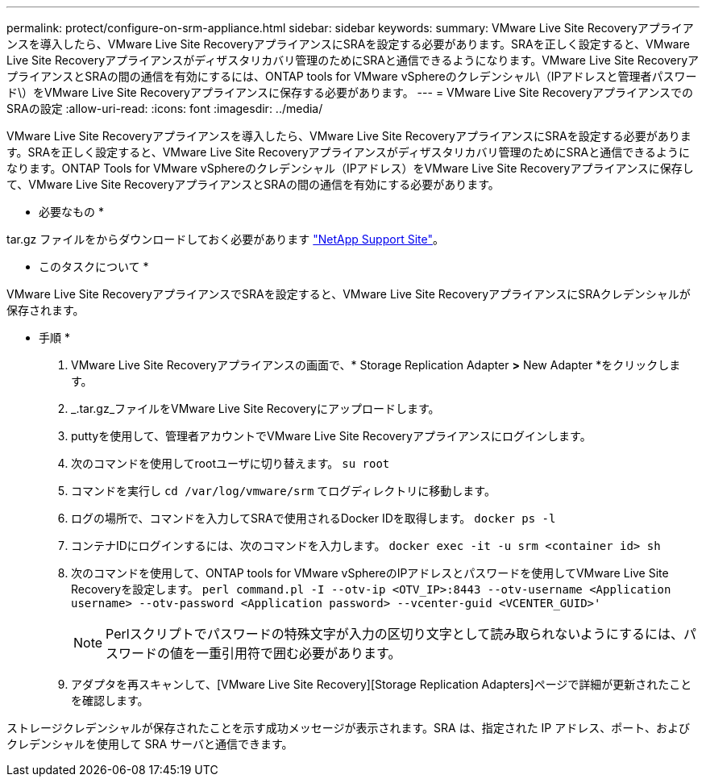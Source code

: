 ---
permalink: protect/configure-on-srm-appliance.html 
sidebar: sidebar 
keywords:  
summary: VMware Live Site Recoveryアプライアンスを導入したら、VMware Live Site RecoveryアプライアンスにSRAを設定する必要があります。SRAを正しく設定すると、VMware Live Site Recoveryアプライアンスがディザスタリカバリ管理のためにSRAと通信できるようになります。VMware Live Site RecoveryアプライアンスとSRAの間の通信を有効にするには、ONTAP tools for VMware vSphereのクレデンシャル\（IPアドレスと管理者パスワード\）をVMware Live Site Recoveryアプライアンスに保存する必要があります。 
---
= VMware Live Site RecoveryアプライアンスでのSRAの設定
:allow-uri-read: 
:icons: font
:imagesdir: ../media/


[role="lead"]
VMware Live Site Recoveryアプライアンスを導入したら、VMware Live Site RecoveryアプライアンスにSRAを設定する必要があります。SRAを正しく設定すると、VMware Live Site Recoveryアプライアンスがディザスタリカバリ管理のためにSRAと通信できるようになります。ONTAP Tools for VMware vSphereのクレデンシャル（IPアドレス）をVMware Live Site Recoveryアプライアンスに保存して、VMware Live Site RecoveryアプライアンスとSRAの間の通信を有効にする必要があります。

* 必要なもの *

.tar.gz ファイルをからダウンロードしておく必要があります https://mysupport.netapp.com/site/products/all/details/otv/downloads-tab["NetApp Support Site"]。

* このタスクについて *

VMware Live Site RecoveryアプライアンスでSRAを設定すると、VMware Live Site RecoveryアプライアンスにSRAクレデンシャルが保存されます。

* 手順 *

. VMware Live Site Recoveryアプライアンスの画面で、* Storage Replication Adapter *>* New Adapter *をクリックします。
. _.tar.gz_ファイルをVMware Live Site Recoveryにアップロードします。
. puttyを使用して、管理者アカウントでVMware Live Site Recoveryアプライアンスにログインします。
. 次のコマンドを使用してrootユーザに切り替えます。 `su root`
. コマンドを実行し `cd /var/log/vmware/srm` てログディレクトリに移動します。
. ログの場所で、コマンドを入力してSRAで使用されるDocker IDを取得します。 `docker ps -l`
. コンテナIDにログインするには、次のコマンドを入力します。 `docker exec -it -u srm <container id> sh`
. 次のコマンドを使用して、ONTAP tools for VMware vSphereのIPアドレスとパスワードを使用してVMware Live Site Recoveryを設定します。 `perl command.pl -I --otv-ip <OTV_IP>:8443 --otv-username <Application username> --otv-password <Application password> --vcenter-guid <VCENTER_GUID>'`
+

NOTE: Perlスクリプトでパスワードの特殊文字が入力の区切り文字として読み取られないようにするには、パスワードの値を一重引用符で囲む必要があります。

. アダプタを再スキャンして、[VMware Live Site Recovery][Storage Replication Adapters]ページで詳細が更新されたことを確認します。


ストレージクレデンシャルが保存されたことを示す成功メッセージが表示されます。SRA は、指定された IP アドレス、ポート、およびクレデンシャルを使用して SRA サーバと通信できます。
